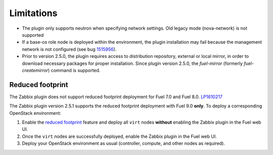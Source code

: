 Limitations
===========

* The plugin only supports neutron when specifying network settings. Old legacy mode (nova-network) is not supported

* If a base-os role node is deployed within the environment, the plugin
  installation may fail because the management network is not configured
  (see bug `1515956 <https://bugs.launchpad.net/fuel-plugins/+bug/1515956>`_).

* Prior to version 2.5.0, the plugin requires access to distribution repository,
  external or local mirror, in order to download necessary packages for proper
  installation.
  Since plugin version 2.5.0, the `fuel-mirror` (formerly `fuel-createmirror`) command is supported.


Reduced footprint
-----------------

The Zabbix plugin does not support reduced footprint deployment for Fuel 7.0
and Fuel 8.0. `LP1610217 <https://bugs.launchpad.net/fuel/+bug/1610217>`_

The Zabbix plugin version 2.5.1 supports the reduced footprint deployment
with Fuel 9.0 **only**. To deploy a corresponding OpenStack environment:

#. Enable the `reduced footprint <https://docs.mirantis.com/openstack/fuel/fuel-master/operations/reduced-footprint-ops.html>`_
   feature and deploy all ``virt`` nodes **without** enabling the Zabbix
   plugin in the Fuel web UI.

#. Once the ``virt`` nodes are successfully deployed, enable the Zabbix plugin
   in the Fuel web UI.

#. Deploy your OpenStack environment as usual (controller, compute, and other nodes
   as required).